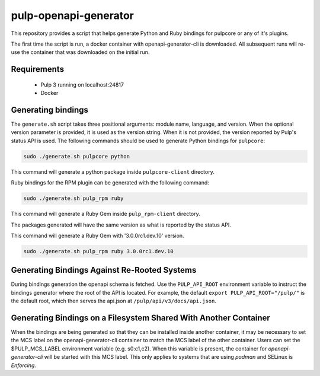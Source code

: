 pulp-openapi-generator
======================

This repository provides a script that helps generate Python and Ruby bindings for pulpcore or any of it's
plugins.

The first time the script is run, a docker container with openapi-generator-cli is downloaded. All
subsequent runs will re-use the container that was downloaded on the initial run.

Requirements
------------
 - Pulp 3 running on localhost:24817
 - Docker

Generating bindings
-------------------

The ``generate.sh`` script takes three positional arguments: module name, language, and version.
When the optional version parameter is provided, it is used as the version string. When it is not
provided, the version reported by Pulp's status API is used. The following commands should be used
to generate Python bindings for ``pulpcore``:

.. code-block:: bash

    sudo ./generate.sh pulpcore python

This command will generate a python package inside ``pulpcore-client`` directory.

Ruby bindings for the RPM plugin can be generated with the following command:

.. code-block:: bash

    sudo ./generate.sh pulp_rpm ruby

This command will generate a Ruby Gem inside ``pulp_rpm-client`` directory.

The packages generated will have the same version as what is reported by the status API.

This command will generate a Ruby Gem with '3.0.0rc1.dev.10' version.

.. code-block:: bash

    sudo ./generate.sh pulp_rpm ruby 3.0.0rc1.dev.10

Generating Bindings Against Re-Rooted Systems
---------------------------------------------

During bindings generation the openapi schema is fetched. Use the ``PULP_API_ROOT`` environment
variable to instruct the bindings generator where the root of the API is located. For example, the
default ``export PULP_API_ROOT="/pulp/"`` is the default root, which then serves the api.json at
``/pulp/api/v3/docs/api.json``.

Generating Bindings on a Filesystem Shared With Another Container
-----------------------------------------------------------------

When the bindings are being generated so that they can be installed inside another container, it
may be necessary to set the MCS label on the openapi-generator-cli container to match the MCS label
of the other container. Users can set the $PULP_MCS_LABEL environment variable (e.g. s0:c1,c2).
When this variable is present, the container for `openapi-generator-cli` will be started with this
MCS label. This only applies to systems that are using `podman` and SELinux is `Enforcing`.
